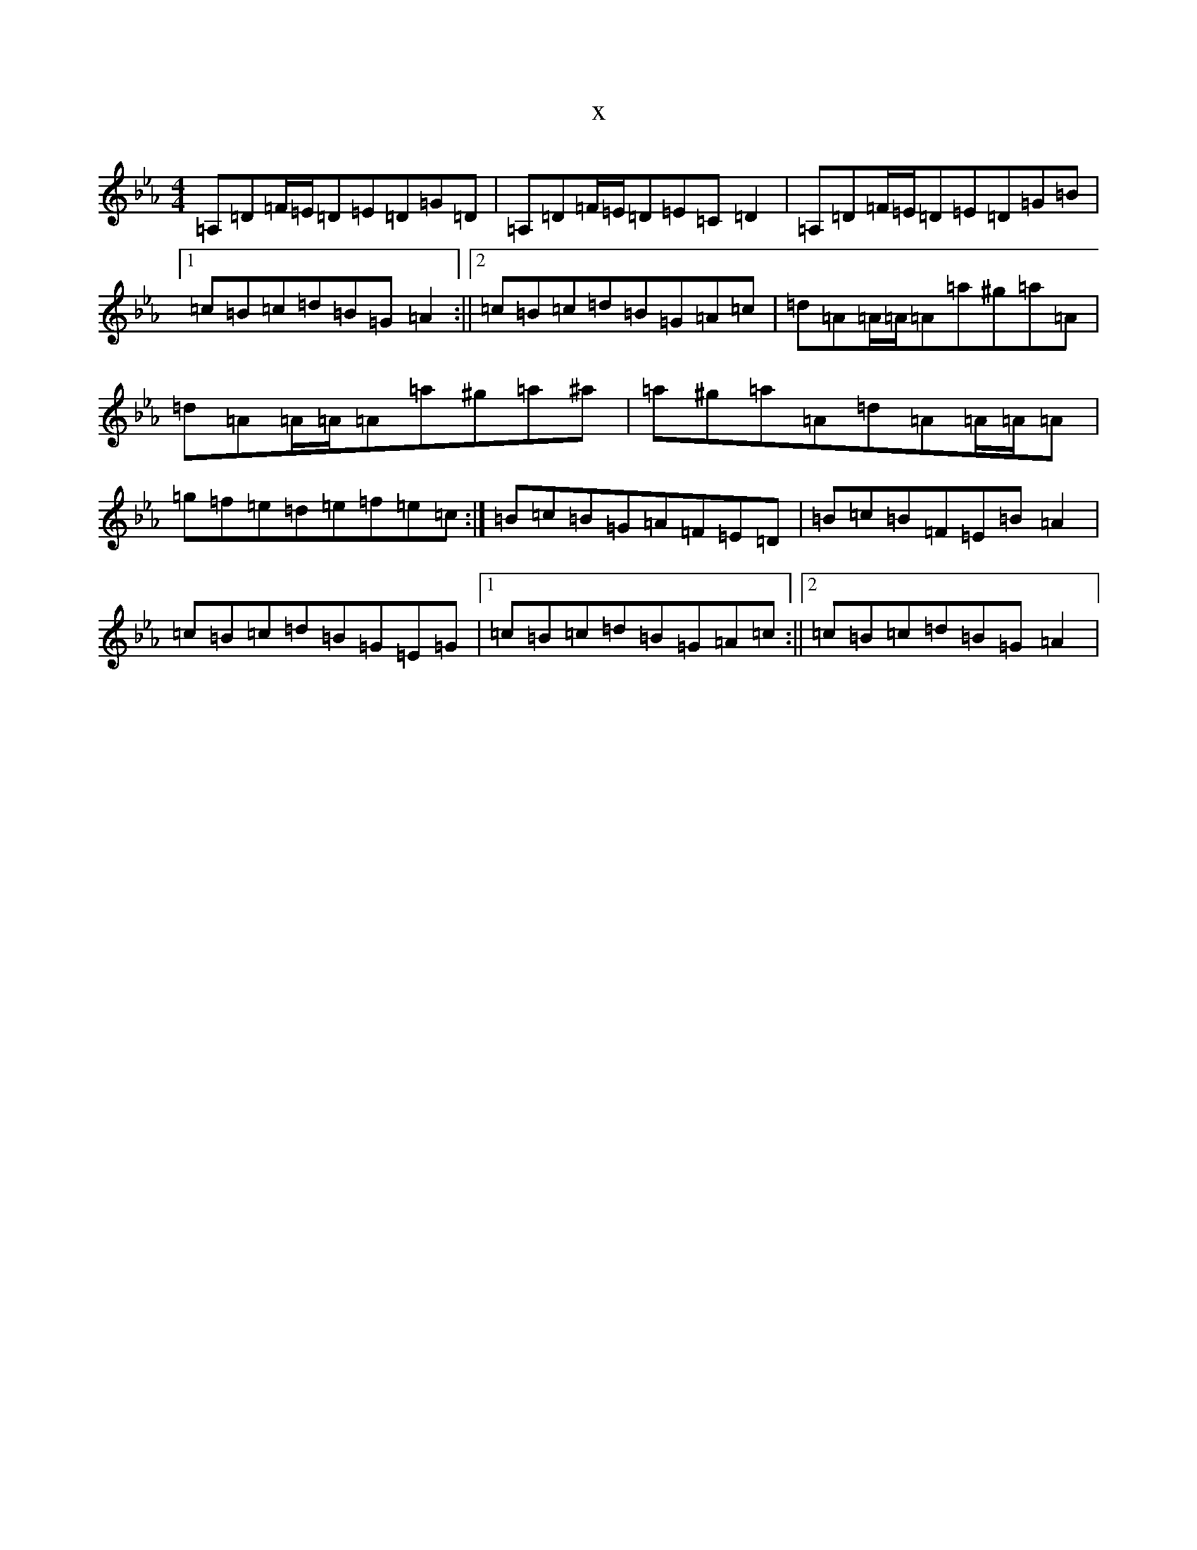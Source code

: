 X:20109
T:x
L:1/8
M:4/4
K: C minor
=A,=D=F/2=E/2=D=E=D=G=D|=A,=D=F/2=E/2=D=E=C=D2|=A,=D=F/2=E/2=D=E=D=G=B|1=c=B=c=d=B=G=A2:||2=c=B=c=d=B=G=A=c|=d=A=A/2=A/2=A=a^g=a=A|=d=A=A/2=A/2=A=a^g=a^a|=a^g=a=A=d=A=A/2=A/2=A|=g=f=e=d=e=f=e=c:|=B=c=B=G=A=F=E=D|=B=c=B=F=E=B=A2|=c=B=c=d=B=G=E=G|1=c=B=c=d=B=G=A=c:||2=c=B=c=d=B=G=A2|